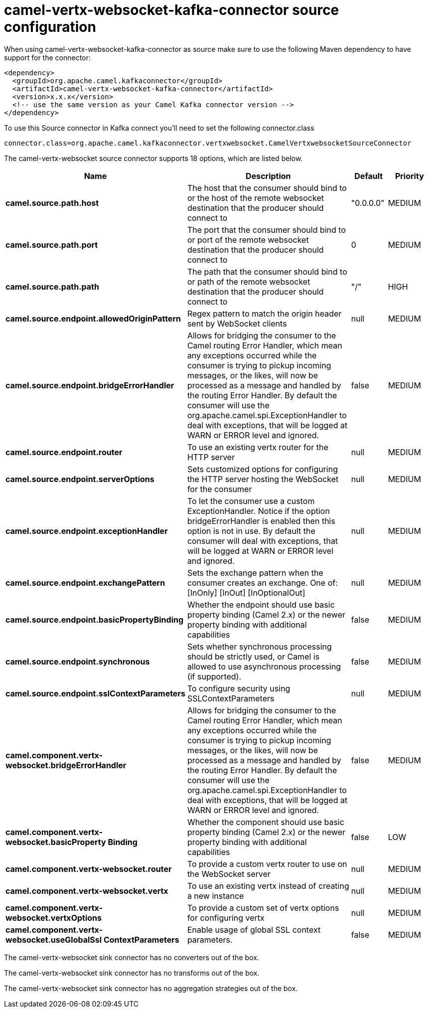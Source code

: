 // kafka-connector options: START
[[camel-vertx-websocket-kafka-connector-source]]
= camel-vertx-websocket-kafka-connector source configuration

When using camel-vertx-websocket-kafka-connector as source make sure to use the following Maven dependency to have support for the connector:

[source,xml]
----
<dependency>
  <groupId>org.apache.camel.kafkaconnector</groupId>
  <artifactId>camel-vertx-websocket-kafka-connector</artifactId>
  <version>x.x.x</version>
  <!-- use the same version as your Camel Kafka connector version -->
</dependency>
----

To use this Source connector in Kafka connect you'll need to set the following connector.class

[source,java]
----
connector.class=org.apache.camel.kafkaconnector.vertxwebsocket.CamelVertxwebsocketSourceConnector
----


The camel-vertx-websocket source connector supports 18 options, which are listed below.



[width="100%",cols="2,5,^1,2",options="header"]
|===
| Name | Description | Default | Priority
| *camel.source.path.host* | The host that the consumer should bind to or the host of the remote websocket destination that the producer should connect to | "0.0.0.0" | MEDIUM
| *camel.source.path.port* | The port that the consumer should bind to or port of the remote websocket destination that the producer should connect to | 0 | MEDIUM
| *camel.source.path.path* | The path that the consumer should bind to or path of the remote websocket destination that the producer should connect to | "/" | HIGH
| *camel.source.endpoint.allowedOriginPattern* | Regex pattern to match the origin header sent by WebSocket clients | null | MEDIUM
| *camel.source.endpoint.bridgeErrorHandler* | Allows for bridging the consumer to the Camel routing Error Handler, which mean any exceptions occurred while the consumer is trying to pickup incoming messages, or the likes, will now be processed as a message and handled by the routing Error Handler. By default the consumer will use the org.apache.camel.spi.ExceptionHandler to deal with exceptions, that will be logged at WARN or ERROR level and ignored. | false | MEDIUM
| *camel.source.endpoint.router* | To use an existing vertx router for the HTTP server | null | MEDIUM
| *camel.source.endpoint.serverOptions* | Sets customized options for configuring the HTTP server hosting the WebSocket for the consumer | null | MEDIUM
| *camel.source.endpoint.exceptionHandler* | To let the consumer use a custom ExceptionHandler. Notice if the option bridgeErrorHandler is enabled then this option is not in use. By default the consumer will deal with exceptions, that will be logged at WARN or ERROR level and ignored. | null | MEDIUM
| *camel.source.endpoint.exchangePattern* | Sets the exchange pattern when the consumer creates an exchange. One of: [InOnly] [InOut] [InOptionalOut] | null | MEDIUM
| *camel.source.endpoint.basicPropertyBinding* | Whether the endpoint should use basic property binding (Camel 2.x) or the newer property binding with additional capabilities | false | MEDIUM
| *camel.source.endpoint.synchronous* | Sets whether synchronous processing should be strictly used, or Camel is allowed to use asynchronous processing (if supported). | false | MEDIUM
| *camel.source.endpoint.sslContextParameters* | To configure security using SSLContextParameters | null | MEDIUM
| *camel.component.vertx-websocket.bridgeErrorHandler* | Allows for bridging the consumer to the Camel routing Error Handler, which mean any exceptions occurred while the consumer is trying to pickup incoming messages, or the likes, will now be processed as a message and handled by the routing Error Handler. By default the consumer will use the org.apache.camel.spi.ExceptionHandler to deal with exceptions, that will be logged at WARN or ERROR level and ignored. | false | MEDIUM
| *camel.component.vertx-websocket.basicProperty Binding* | Whether the component should use basic property binding (Camel 2.x) or the newer property binding with additional capabilities | false | LOW
| *camel.component.vertx-websocket.router* | To provide a custom vertx router to use on the WebSocket server | null | MEDIUM
| *camel.component.vertx-websocket.vertx* | To use an existing vertx instead of creating a new instance | null | MEDIUM
| *camel.component.vertx-websocket.vertxOptions* | To provide a custom set of vertx options for configuring vertx | null | MEDIUM
| *camel.component.vertx-websocket.useGlobalSsl ContextParameters* | Enable usage of global SSL context parameters. | false | MEDIUM
|===



The camel-vertx-websocket sink connector has no converters out of the box.





The camel-vertx-websocket sink connector has no transforms out of the box.





The camel-vertx-websocket sink connector has no aggregation strategies out of the box.
// kafka-connector options: END
